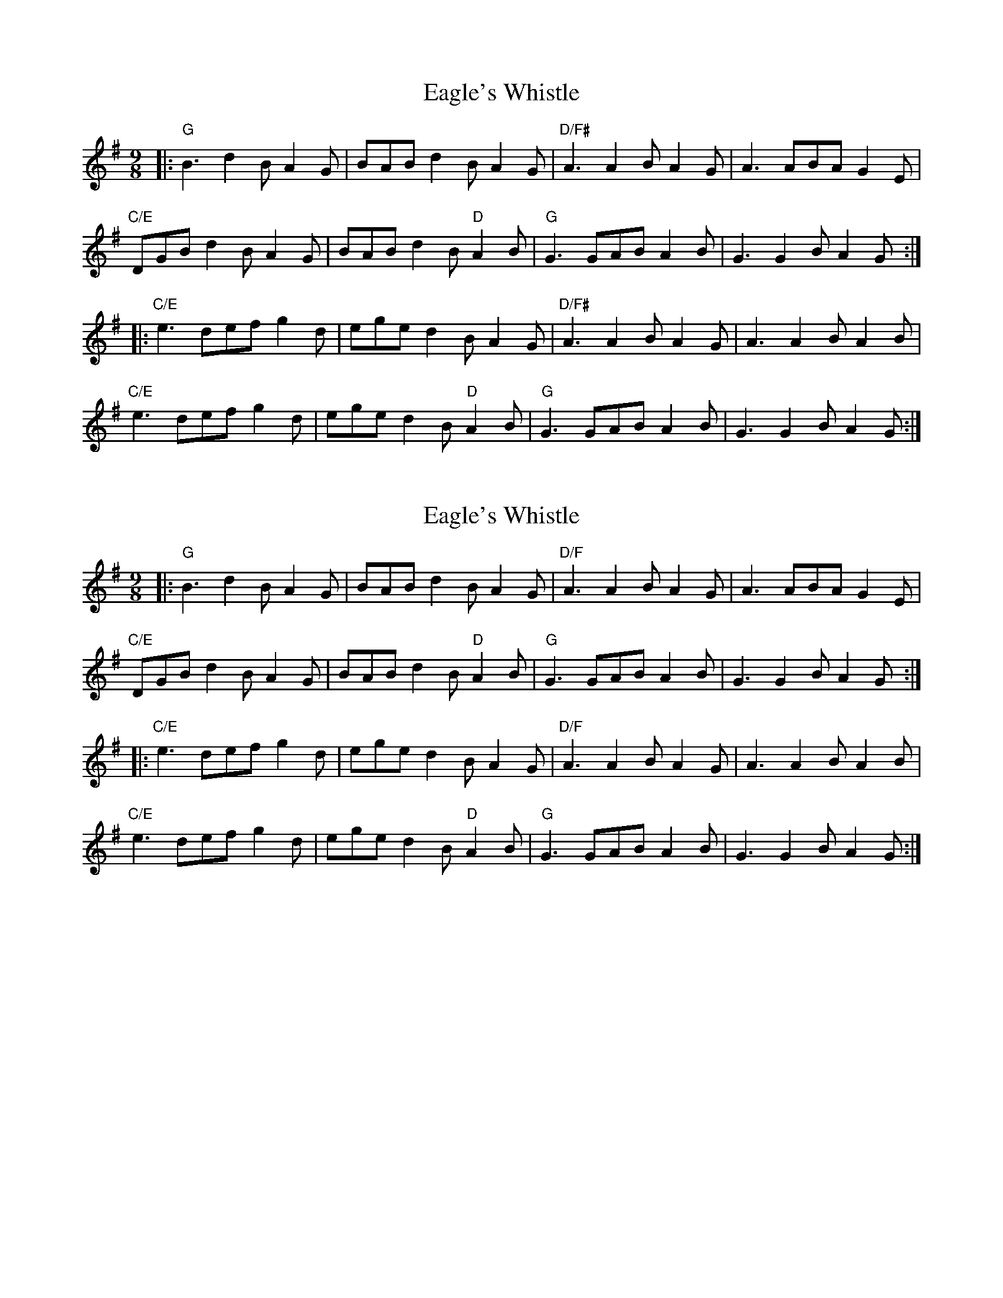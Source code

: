 X: 1
T: Eagle's Whistle
Z: David Mehalko
S: https://thesession.org/tunes/9853#setting9853
R: slip jig
M: 9/8
L: 1/8
K: Gmaj
|:"G" B3 d2B A2G|BAB d2B A2G|"D/F#" A3 A2B A2G|A3 ABA G2 E|
"C/E" DGB d2B A2G|BAB d2B "D" A2B|"G" G3 GAB A2B|G3 G2B A2G:|
|:"C/E" e3 def g2d|ege d2B A2G|"D/F#" A3 A2B A2G|A3 A2B A2B|
"C/E" e3 def g2d|ege d2B "D" A2B|"G" G3 GAB A2B|G3 G2B A2G:|
X: 2
T: Eagle's Whistle
Z: David Mehalko
S: https://thesession.org/tunes/9853#setting20122
R: slip jig
M: 9/8
L: 1/8
K: Gmaj
|:"G" B3 d2B A2G|BAB d2B A2G|"D/F" A3 A2B A2G|A3 ABA G2 E|"C/E" DGB d2B A2G|BAB d2B "D" A2B|"G" G3 GAB A2B|G3 G2B A2G:||:"C/E" e3 def g2d|ege d2B A2G|"D/F" A3 A2B A2G|A3 A2B A2B|"C/E" e3 def g2d|ege d2B "D" A2B|"G" G3 GAB A2B|G3 G2B A2G:|
X: 3
T: Eagle's Whistle
Z: David Mehalko
S: https://thesession.org/tunes/9853#setting20123
R: slip jig
M: 9/8
L: 1/8
K: Gmaj
|:"G" B3 d2B A2G|BAB d2B A2G|"D/F#" A3 A2B A2G|A3 ABA G2 E|"C/E" DGB d2B A2G|BAB d2B "D" A2B|"G" G3 GAB A2B|G3 G2B A2G:||:"C/E" e3 def g2d|ege d2B A2G|"D/F#" A3 A2B A2G|A3 A2B A2B|"C/E" e3 def g2d|ege d2B "D" A2B|"G" G3 GAB A2B|G3 G2B A2G:|
X: 4
T: Eagle's Whistle
Z: Will Evans
S: https://thesession.org/tunes/9853#setting20124
R: slip jig
M: 9/8
L: 1/8
K: Dmix
~F3 AFE | ~F3 AFD |~ E3 FED | ~E3 FED | ~F3 AFE | ~F3 AFD |~E3FEF |~D6 ||~F3 AFE | ~F3 AFD | ~E3 FED | ~E3 FED |~ F3 AFE | ~F3 AFD |E3FEF D3EFA ||||:~ B2 ABdA | ~B2AFED |~ F3 AFE |~F3 AFD |~B2 ABdA | B2 AFEF | ~D3 FEF |~D6 :||
X: 5
T: Eagle's Whistle
Z: ceolachan
S: https://thesession.org/tunes/9853#setting20125
R: slip jig
M: 9/8
L: 1/8
K: Gmaj
|: B2 d>B A>G | (3BAB d>B A>G | A2 A>B A>G | A2 (3ABA G>E |(3DGB d>B A>G | (3BAB d>B A>B | G2 (3GAB A>B | G2 G>B A>G :||: e2 (3def g>d | (3ege d>B A>G | A2 A>B A>G | A2 A>B A>B |e2 (3def g>d | (3ege d>B A>B | G2 (3GAB A>B | G2 G>B A>G :|
X: 6
T: Eagle's Whistle
Z: JACKB
S: https://thesession.org/tunes/9853#setting23145
R: slip jig
M: 9/8
L: 1/8
K: Gmaj
|:"G" B3 d2B A2G|B3 d2B A2G|"D/F#" A3 A2B A2G|A3 A2B A2G|
"C/E"B3 d2B A2G|B3 d2B "D" A2B|"G" G3 G2B A2B|1G3 G2D G2A:|2G3 G2A B2d||
|:"C/E" e3 d2e g2d|e3 d2B A2G|"D/F#" A3 A2B A2G|A3 A2G B2d|
"C/E" e3 d2e g2d|e3 d2B "D" A2B|"G" G3 G2B A2B|1G3 G2A B2d:|2G3 G2D G2A||
